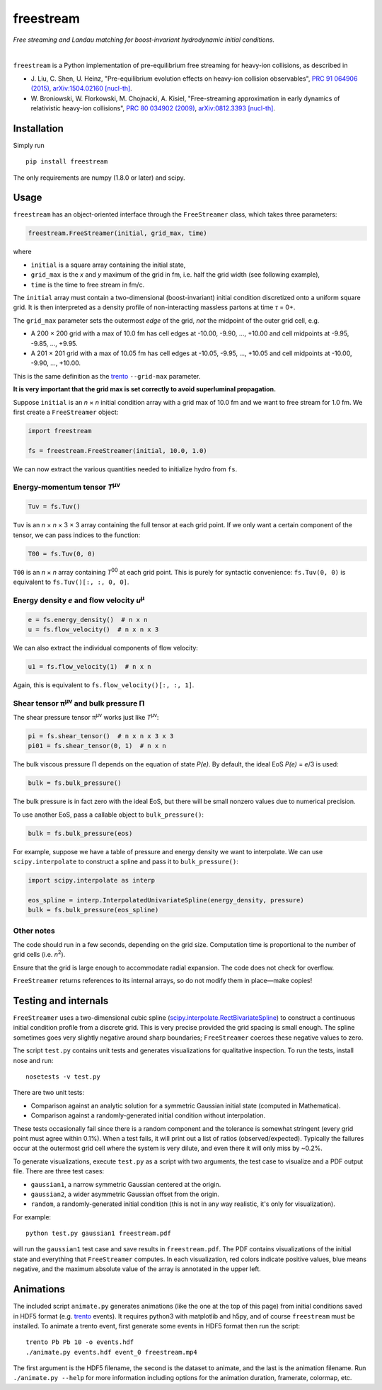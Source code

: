 freestream
==========
*Free streaming and Landau matching for boost-invariant hydrodynamic initial conditions.*

.. image:: http://giant.gfycat.com/AffectionateQuerulousAfricanwilddog.gif
   :target: http://gfycat.com/AffectionateQuerulousAfricanwilddog

|

``freestream`` is a Python implementation of pre-equilibrium free streaming for heavy-ion collisions, as described in

- J. Liu, C. Shen, U. Heinz,
  "Pre-equilibrium evolution effects on heavy-ion collision observables",
  `PRC 91 064906 (2015) <http://journals.aps.org/prc/abstract/10.1103/PhysRevC.91.064906>`_,
  `arXiv:1504.02160 [nucl-th] <http://inspirehep.net/record/1358669>`_.
- W. Broniowski, W. Florkowski, M. Chojnacki, A. Kisiel,
  "Free-streaming approximation in early dynamics of relativistic heavy-ion collisions",
  `PRC 80 034902 (2009) <http://journals.aps.org/prc/abstract/10.1103/PhysRevC.80.034902>`_,
  `arXiv:0812.3393 [nucl-th] <http://inspirehep.net/record/805616>`_.

Installation
------------
Simply run ::

   pip install freestream

The only requirements are numpy (1.8.0 or later) and scipy.

Usage
-----
``freestream`` has an object-oriented interface through the ``FreeStreamer`` class, which takes three parameters:

.. code-block:: python

   freestream.FreeStreamer(initial, grid_max, time)

where

- ``initial`` is a square array containing the initial state,
- ``grid_max`` is the *x* and *y* maximum of the grid in fm, i.e. half the grid width (see following example),
- ``time`` is the time to free stream in fm/c.

The ``initial`` array must contain a two-dimensional (boost-invariant) initial condition discretized onto a uniform square grid.
It is then interpreted as a density profile of non-interacting massless partons at time *τ* = 0+.

The ``grid_max`` parameter sets the outermost *edge* of the grid, *not* the midpoint of the outer grid cell, e.g.

- A 200 × 200 grid with a max of 10.0 fm has cell edges at -10.00, -9.90, ..., +10.00 and cell midpoints at -9.95, -9.85, ..., +9.95.
- A 201 × 201 grid with a max of 10.05 fm has cell edges at -10.05, -9.95, ..., +10.05 and cell midpoints at -10.00, -9.90, ..., +10.00.

This is the same definition as the `trento <https://github.com/Duke-QCD/trento>`_ ``--grid-max`` parameter.

**It is very important that the grid max is set correctly to avoid superluminal propagation.**

Suppose ``initial`` is an *n* × *n* initial condition array with a grid max of 10.0 fm and we want to free stream for 1.0 fm.
We first create a ``FreeStreamer`` object:

.. code-block:: python

   import freestream

   fs = freestream.FreeStreamer(initial, 10.0, 1.0)

We can now extract the various quantities needed to initialize hydro from ``fs``.

Energy-momentum tensor *T*\ :sup:`μν`
~~~~~~~~~~~~~~~~~~~~~~~~~~~~~~~~~~~~~
.. code-block:: python

   Tuv = fs.Tuv()

``Tuv`` is an *n* × *n* × 3 × 3 array containing the full tensor at each grid point.
If we only want a certain component of the tensor, we can pass indices to the function:

.. code-block:: python

   T00 = fs.Tuv(0, 0)

``T00`` is an *n* × *n* array containing *T*\ :sup:`00` at each grid point.
This is purely for syntactic convenience: ``fs.Tuv(0, 0)`` is equivalent to ``fs.Tuv()[:, :, 0, 0]``.

Energy density *e* and flow velocity *u*\ :sup:`μ`
~~~~~~~~~~~~~~~~~~~~~~~~~~~~~~~~~~~~~~~~~~~~~~~~~~
.. code-block:: python

   e = fs.energy_density()  # n x n
   u = fs.flow_velocity()  # n x n x 3

We can also extract the individual components of flow velocity:

.. code-block:: python

   u1 = fs.flow_velocity(1)  # n x n

Again, this is equivalent to ``fs.flow_velocity()[:, :, 1]``.

Shear tensor π\ :sup:`μν` and bulk pressure Π
~~~~~~~~~~~~~~~~~~~~~~~~~~~~~~~~~~~~~~~~~~~~~
The shear pressure tensor π\ :sup:`μν` works just like *T*\ :sup:`μν`:

.. code-block:: python

   pi = fs.shear_tensor()  # n x n x 3 x 3
   pi01 = fs.shear_tensor(0, 1)  # n x n

The bulk viscous pressure Π depends on the equation of state *P(e)*.
By default, the ideal EoS *P(e)* = *e*/3 is used:

.. code-block:: python

   bulk = fs.bulk_pressure()

The bulk pressure is in fact zero with the ideal EoS, but there will be small nonzero values due to numerical precision.

To use another EoS, pass a callable object to ``bulk_pressure()``:

.. code-block:: python

   bulk = fs.bulk_pressure(eos)

For example, suppose we have a table of pressure and energy density we want to interpolate.
We can use ``scipy.interpolate`` to construct a spline and pass it to ``bulk_pressure()``:

.. code-block:: python

   import scipy.interpolate as interp

   eos_spline = interp.InterpolatedUnivariateSpline(energy_density, pressure)
   bulk = fs.bulk_pressure(eos_spline)

Other notes
~~~~~~~~~~~
The code should run in a few seconds, depending on the grid size.
Computation time is proportional to the number of grid cells (i.e. *n*\ :sup:`2`).

Ensure that the grid is large enough to accommodate radial expansion.
The code does not check for overflow.

``FreeStreamer`` returns references to its internal arrays, so do not modify them in place—make copies!

Testing and internals
---------------------
``FreeStreamer`` uses a two-dimensional cubic spline (`scipy.interpolate.RectBivariateSpline <https://docs.scipy.org/doc/scipy/reference/generated/scipy.interpolate.RectBivariateSpline.html>`_) to construct a continuous initial condition profile from a discrete grid.
This is very precise provided the grid spacing is small enough.
The spline sometimes goes very slightly negative around sharp boundaries; ``FreeStreamer`` coerces these negative values to zero.

The script ``test.py`` contains unit tests and generates visualizations for qualitative inspection.
To run the tests, install nose and run::

   nosetests -v test.py

There are two unit tests:

- Comparison against an analytic solution for a symmetric Gaussian initial state (computed in Mathematica).
- Comparison against a randomly-generated initial condition without interpolation.

These tests occasionally fail since there is a random component and the tolerance is somewhat stringent (every grid point must agree within 0.1%).
When a test fails, it will print out a list of ratios (observed/expected).
Typically the failures occur at the outermost grid cell where the system is very dilute, and even there it will only miss by ~0.2%.

To generate visualizations, execute ``test.py`` as a script with two arguments, the test case to visualize and a PDF output file.
There are three test cases:

- ``gaussian1``, a narrow symmetric Gaussian centered at the origin.
- ``gaussian2``, a wider asymmetric Gaussian offset from the origin.
- ``random``, a randomly-generated initial condition (this is not in any way realistic, it's only for visualization).

For example::

   python test.py gaussian1 freestream.pdf

will run the ``gaussian1`` test case and save results in ``freestream.pdf``.
The PDF contains visualizations of the initial state and everything that ``FreeStreamer`` computes.
In each visualization, red colors indicate positive values, blue means negative, and the maximum absolute value of the array is annotated in the upper left.

Animations
----------
The included script ``animate.py`` generates animations (like the one at the top of this page) from initial conditions saved in HDF5 format (e.g. `trento <https://github.com/Duke-QCD/trento>`_ events).
It requires python3 with matplotlib and h5py, and of course ``freestream`` must be installed.
To animate a trento event, first generate some events in HDF5 format then run the script::

   trento Pb Pb 10 -o events.hdf
   ./animate.py events.hdf event_0 freestream.mp4

The first argument is the HDF5 filename, the second is the dataset to animate, and the last is the animation filename.
Run ``./animate.py --help`` for more information including options for the animation duration, framerate, colormap, etc.
